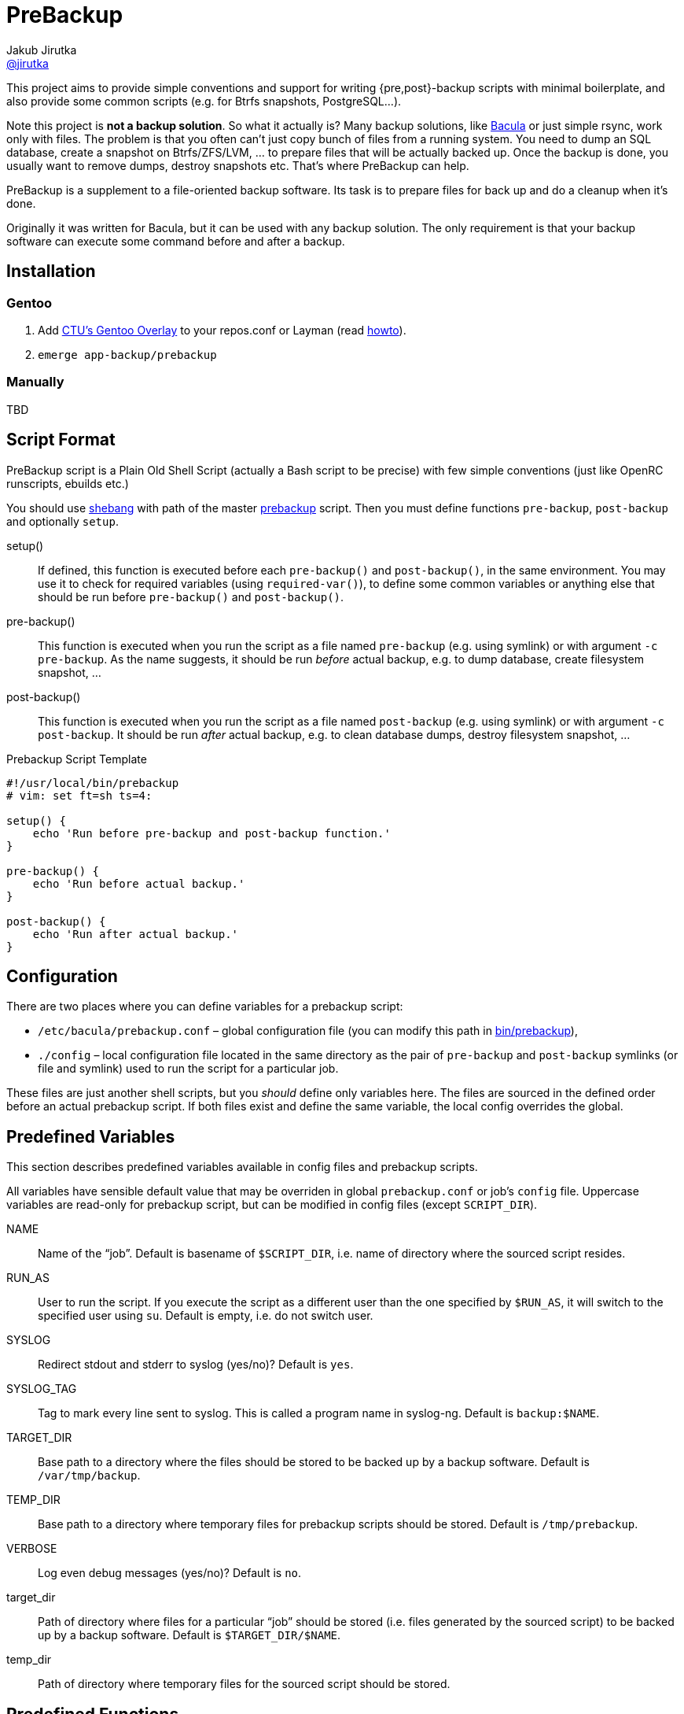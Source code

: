 = PreBackup
Jakub Jirutka <https://github.com/jirutka[@jirutka]>

This project aims to provide simple conventions and support for writing {pre,post}-backup scripts with minimal boilerplate, and also provide some common scripts (e.g. for Btrfs snapshots, PostgreSQL…).

Note this project is *not a backup solution*.
So what it actually is?
Many backup solutions, like http://www.bacula.org[Bacula] or just simple rsync, work only with files.
The problem is that you often can’t just copy bunch of files from a running system.
You need to dump an SQL database, create a snapshot on Btrfs/ZFS/LVM, … to prepare files that will be actually backed up.
Once the backup is done, you usually want to remove dumps, destroy snapshots etc.
That’s where PreBackup can help.

PreBackup is a supplement to a file-oriented backup software.
Its task is to prepare files for back up and do a cleanup when it’s done.

Originally it was written for Bacula, but it can be used with any backup solution.
The only requirement is that your backup software can execute some command before and after a backup.


== Installation

=== Gentoo

. Add https://github.com/cvut/gentoo-overlay[CTU’s Gentoo Overlay] to your repos.conf or Layman (read https://github.com/cvut/gentoo-overlay#usage[howto]).
. `emerge app-backup/prebackup`

=== Manually

TBD


== Script Format

PreBackup script is a Plain Old Shell Script (actually a Bash script to be precise) with few simple conventions (just like OpenRC runscripts, ebuilds etc.)

You should use https://en.wikipedia.org/wiki/Shebang_%28Unix%29[shebang] with path of the master link:bin/prebackup[prebackup] script.
Then you must define functions `pre-backup`, `post-backup` and optionally `setup`.

setup()::
  If defined, this function is executed before each `pre-backup()` and `post-backup()`, in the same environment.
  You may use it to check for required variables (using `required-var()`), to define some common variables or anything else that should be run before `pre-backup()` and `post-backup()`.

pre-backup()::
  This function is executed when you run the script as a file named `pre-backup` (e.g. using symlink) or with argument `-c pre-backup`.
  As the name suggests, it should be run _before_ actual backup, e.g. to dump database, create filesystem snapshot, …

post-backup()::
  This function is executed when you run the script as a file named `post-backup` (e.g. using symlink) or with argument `-c post-backup`.
  It should be run _after_ actual backup, e.g. to clean database dumps, destroy filesystem snapshot, …

[source, sh]
.Prebackup Script Template
----
#!/usr/local/bin/prebackup
# vim: set ft=sh ts=4:

setup() {
    echo 'Run before pre-backup and post-backup function.'
}

pre-backup() {
    echo 'Run before actual backup.'
}

post-backup() {
    echo 'Run after actual backup.'
}
----


== Configuration

There are two places where you can define variables for a prebackup script:

* `/etc/bacula/prebackup.conf` – global configuration file (you can modify this path in link:bin/prebackup[]),
* `./config` – local configuration file located in the same directory as the pair of `pre-backup` and `post-backup` symlinks (or file and symlink) used to run the script for a particular job.

These files are just another shell scripts, but you _should_ define only variables here.
The files are sourced in the defined order before an actual prebackup script.
If both files exist and define the same variable, the local config overrides the global.


== Predefined Variables

This section describes predefined variables available in config files and prebackup scripts.

All variables have sensible default value that may be overriden in global `prebackup.conf` or job’s `config` file.
Uppercase variables are read-only for prebackup script, but can be modified in config files (except `SCRIPT_DIR`).


NAME::
  Name of the “job”.
  Default is basename of `$SCRIPT_DIR`, i.e. name of directory where the sourced script resides.

RUN_AS::
  User to run the script.
  If you execute the script as a different user than the one specified by `$RUN_AS`, it will switch to the specified user using `su`.
  Default is empty, i.e. do not switch user.

SYSLOG::
  Redirect stdout and stderr to syslog (yes/no)? Default is `yes`.

SYSLOG_TAG::
  Tag to mark every line sent to syslog.
  This is called a program name in syslog-ng.
  Default is `backup:$NAME`.

TARGET_DIR::
  Base path to a directory where the files should be stored to be backed up by a backup software.
  Default is `/var/tmp/backup`.

TEMP_DIR::
  Base path to a directory where temporary files for prebackup scripts should be stored.
  Default is `/tmp/prebackup`.

VERBOSE::
  Log even debug messages (yes/no)? Default is `no`.

target_dir::
  Path of directory where files for a particular “job” should be stored (i.e. files generated by the sourced script) to be backed up by a backup software.
  Default is `$TARGET_DIR/$NAME`.

temp_dir::
  Path of directory where temporary files for the sourced script should be stored.


== Predefined Functions

The following functions (defined in link:lib/utils.sh[utils.sh]) are available in prebackup scripts.

fail()::
  Log error message and exit.

  * $1: message
  * $2: exit code (default: `1`)

info()::
  Log info message.

  * $1: message

debug()::
  Log debug message if `$VERBOSE=yes`.

  * $1: message

required-var()::
  If the specified variable is empty, then log error message and exit.

  * $1: variable name


== Recommended Directory Structure

----
/
|-- etc
|   `-- bacula
|       |-- service1
|       |   |-- config
|       |   |-- post-backup ---------+
|       |   `-- pre-backup ----------+
|       `-- serviceN                 |
|       |   |-- config               |
|       |   |-- post-backup ------+  |
|       |   `-- pre-backup -------+  |
|       `-- prebackup.conf        |  |
`-- usr(/local)                   |  |
    |-- bin                       |  |
    |   `-- prebackup             |  |
    `-- share                     |  |
        `-- prebackup             |  |
            |-- btrfs-snapshot <--+  |
            |-- postgresql <---------+
            `-- ...
----

== License

This project is licensed under http://opensource.org/licenses/MIT/[MIT License].
